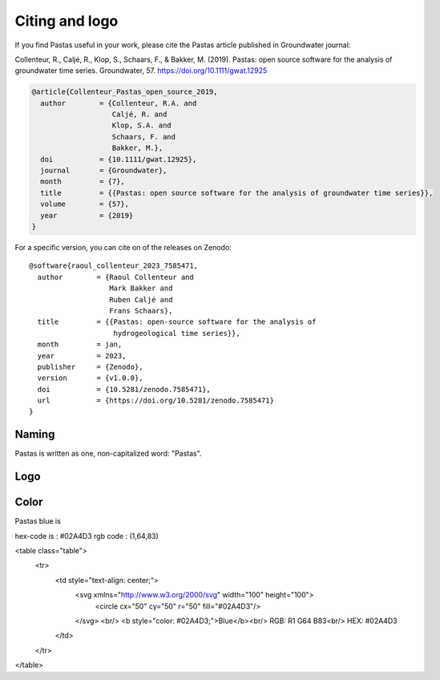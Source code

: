 Citing and logo
===============

If you find Pastas useful in your work, please cite the Pastas article published in Groundwater journal:

Collenteur, R., Caljé, R., Klop, S., Schaars, F., & Bakker, M. (2019). Pastas: open source software for the analysis of groundwater time series. Groundwater, 57. https://doi.org/10.1111/gwat.12925

.. code::

    @article{Collenteur_Pastas_open_source_2019,
      author        = {Collenteur, R.A. and
                       Caljé, R. and
                       Klop, S.A. and
                       Schaars, F. and
                       Bakker, M.},
      doi           = {10.1111/gwat.12925},
      journal       = {Groundwater},
      month         = {7},
      title         = {{Pastas: open source software for the analysis of groundwater time series}},
      volume        = {57},
      year          = {2019}
    }

For a specific version, you can cite on of the releases on Zenodo::

    @software{raoul_collenteur_2023_7585471,
      author        = {Raoul Collenteur and
                       Mark Bakker and
                       Ruben Caljé and
                       Frans Schaars},
      title         = {{Pastas: open-source software for the analysis of
                        hydrogeological time series}},
      month         = jan,
      year          = 2023,
      publisher     = {Zenodo},
      version       = {v1.0.0},
      doi           = {10.5281/zenodo.7585471},
      url           = {https://doi.org/10.5281/zenodo.7585471}
    }

Naming
------

Pastas is written as one, non-capitalized word: "Pastas".

Logo
----

.. figure::
    ./../_static/logo.png
    :figwidth: 200px

Color
-----

Pastas blue is

hex-code is : #02A4D3
rgb code : (1,64,83)

<table class="table">
    <tr>
        <td style="text-align: center;">
            <svg xmlns="http://www.w3.org/2000/svg" width="100" height="100">
                <circle cx="50" cy="50" r="50" fill="#02A4D3"/>
            </svg>
            <br/>
            <b style="color: #02A4D3;">Blue</b><br/>
            RGB: R1 G64 B83<br/>
            HEX: #02A4D3
        </td>
    </tr>
</table>